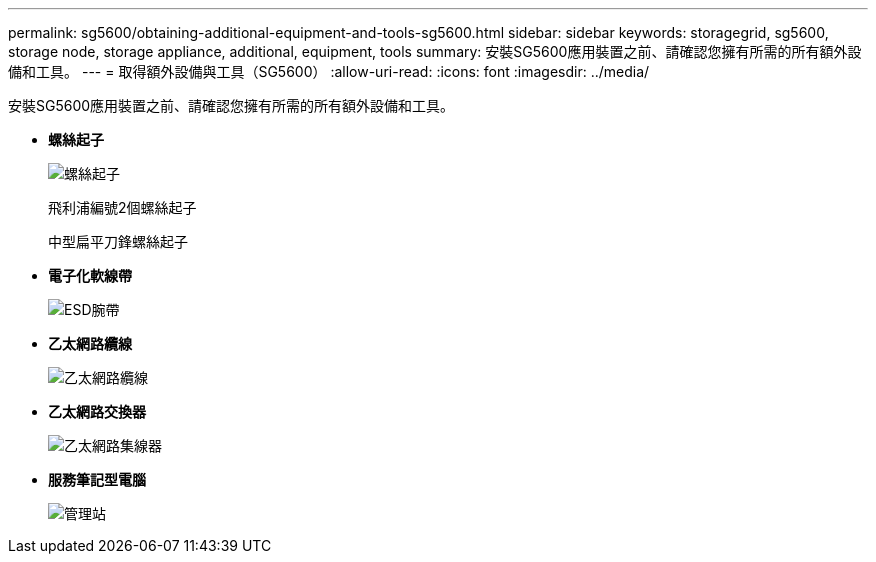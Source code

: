 ---
permalink: sg5600/obtaining-additional-equipment-and-tools-sg5600.html 
sidebar: sidebar 
keywords: storagegrid, sg5600, storage node, storage appliance, additional, equipment, tools 
summary: 安裝SG5600應用裝置之前、請確認您擁有所需的所有額外設備和工具。 
---
= 取得額外設備與工具（SG5600）
:allow-uri-read: 
:icons: font
:imagesdir: ../media/


[role="lead"]
安裝SG5600應用裝置之前、請確認您擁有所需的所有額外設備和工具。

* *螺絲起子*
+
image::../media/appliance_screwdrivers.gif[螺絲起子]

+
飛利浦編號2個螺絲起子

+
中型扁平刀鋒螺絲起子

* *電子化軟線帶*
+
image::../media/appliance_wriststrap.gif[ESD腕帶]

* *乙太網路纜線*
+
image::../media/appliance_ethernet_cables.gif[乙太網路纜線]

* *乙太網路交換器*
+
image::../media/appliance_ethernet_switch_network_hub.gif[乙太網路集線器]

* *服務筆記型電腦*
+
image::../media/appliance_laptop.gif[管理站]


